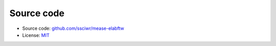Source code
===========

- Source code: `github.com/ssciwr/mease-elabftw <https://github.com/ssciwr/mease-elabftw/>`_
- License: `MIT <https://raw.githubusercontent.com/ssciwr/mease-elabftw/main/LICENSE>`_

